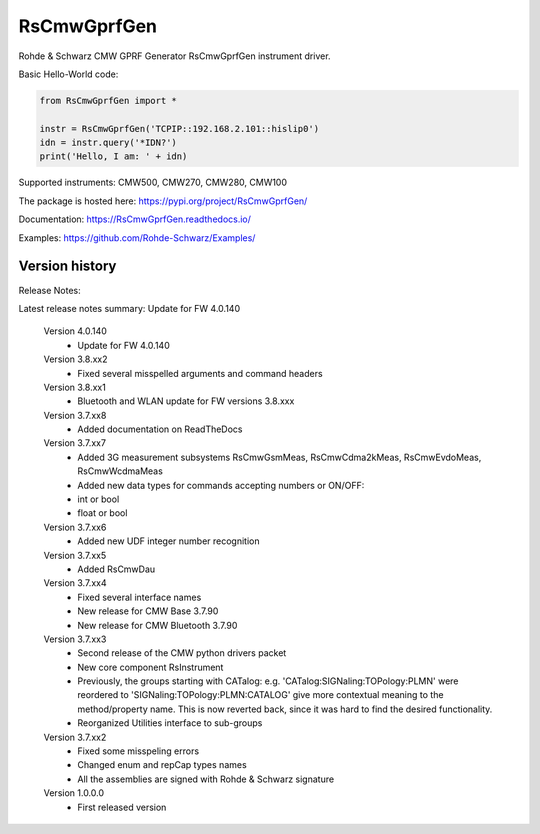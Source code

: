 ==================================
 RsCmwGprfGen
==================================

.. image:: https://img.shields.io/pypi/v/RsCmwGprfGen.svg
   :target: https://pypi.org/project/ RsCmwGprfGen/

.. image:: https://readthedocs.org/projects/sphinx/badge/?version=master
   :target: https://RsCmwGprfGen.readthedocs.io/

.. image:: https://img.shields.io/pypi/l/RsCmwGprfGen.svg
   :target: https://pypi.python.org/pypi/RsCmwGprfGen/

.. image:: https://img.shields.io/pypi/pyversions/pybadges.svg
   :target: https://img.shields.io/pypi/pyversions/pybadges.svg

.. image:: https://img.shields.io/pypi/dm/RsCmwGprfGen.svg
   :target: https://pypi.python.org/pypi/RsCmwGprfGen/

Rohde & Schwarz CMW GPRF Generator RsCmwGprfGen instrument driver.

Basic Hello-World code:

.. code-block:: python

    from RsCmwGprfGen import *

    instr = RsCmwGprfGen('TCPIP::192.168.2.101::hislip0')
    idn = instr.query('*IDN?')
    print('Hello, I am: ' + idn)

Supported instruments: CMW500, CMW270, CMW280, CMW100

The package is hosted here: https://pypi.org/project/RsCmwGprfGen/

Documentation: https://RsCmwGprfGen.readthedocs.io/

Examples: https://github.com/Rohde-Schwarz/Examples/


Version history
----------------

Release Notes:

Latest release notes summary: Update for FW 4.0.140

	Version 4.0.140
		- Update for FW 4.0.140

	Version 3.8.xx2
		- Fixed several misspelled arguments and command headers

	Version 3.8.xx1
		- Bluetooth and WLAN update for FW versions 3.8.xxx

	Version 3.7.xx8
		- Added documentation on ReadTheDocs

	Version 3.7.xx7
		- Added 3G measurement subsystems RsCmwGsmMeas, RsCmwCdma2kMeas, RsCmwEvdoMeas, RsCmwWcdmaMeas
		- Added new data types for commands accepting numbers or ON/OFF:
		- int or bool
		- float or bool

	Version 3.7.xx6
		- Added new UDF integer number recognition

	Version 3.7.xx5
		- Added RsCmwDau

	Version 3.7.xx4
		- Fixed several interface names
		- New release for CMW Base 3.7.90
		- New release for CMW Bluetooth 3.7.90

	Version 3.7.xx3
		- Second release of the CMW python drivers packet
		- New core component RsInstrument
		- Previously, the groups starting with CATalog: e.g. 'CATalog:SIGNaling:TOPology:PLMN' were reordered to 'SIGNaling:TOPology:PLMN:CATALOG' give more contextual meaning to the method/property name. This is now reverted back, since it was hard to find the desired functionality.
		- Reorganized Utilities interface to sub-groups

	Version 3.7.xx2
		- Fixed some misspeling errors
		- Changed enum and repCap types names
		- All the assemblies are signed with Rohde & Schwarz signature

	Version 1.0.0.0
		- First released version
